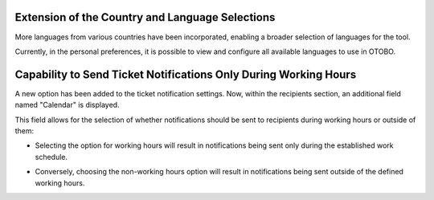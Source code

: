 Extension of the Country and Language Selections
~~~~~~~~~~~~~~~~~~~~~~~~~~~~~~~~~~~~~~~~~~~~~~~~~

More languages from various countries have been incorporated, enabling a broader selection of languages for the tool.

Currently, in the personal preferences, it is possible to view and configure all available languages to use in OTOBO.

.. figure:: images/Languages_1.jpg
   :alt: Field languages - personal preferences
   Field languages - personal preferences

.. figure:: images/Languages_2.jpg
   :alt: Possible languages
   Possible languages

.. figure:: images/Languages_3.jpg
   :alt: Possible languages 
   Possible languages

.. figure:: images/Languages_4.jpg
   :alt: Possible languages
   Possible languages




Capability to Send Ticket Notifications Only During Working Hours
~~~~~~~~~~~~~~~~~~~~~~~~~~~~~~~~~~~~~~~~~~~~~~~~~~~~~~~~~~~~~~~~~~

A new option has been added to the ticket notification settings. Now, within the recipients section, an additional field named "Calendar" is displayed.

.. figure:: images/Notification_1.jpg
   :alt: Recipient block configuration
   Recipient block configuration


This field allows for the selection of whether notifications should be sent to recipients during working hours or outside of them:

- Selecting the option for working hours will result in notifications being sent only during the established work schedule.

.. figure:: images/Notification_2.jpg
   :alt: Option working hours
   Option working hours


- Conversely, choosing the non-working hours option will result in notifications being sent outside of the defined working hours.

.. figure:: images/Notification_3.jpg
   :alt: Option outside working hours
   Option outside working hours
